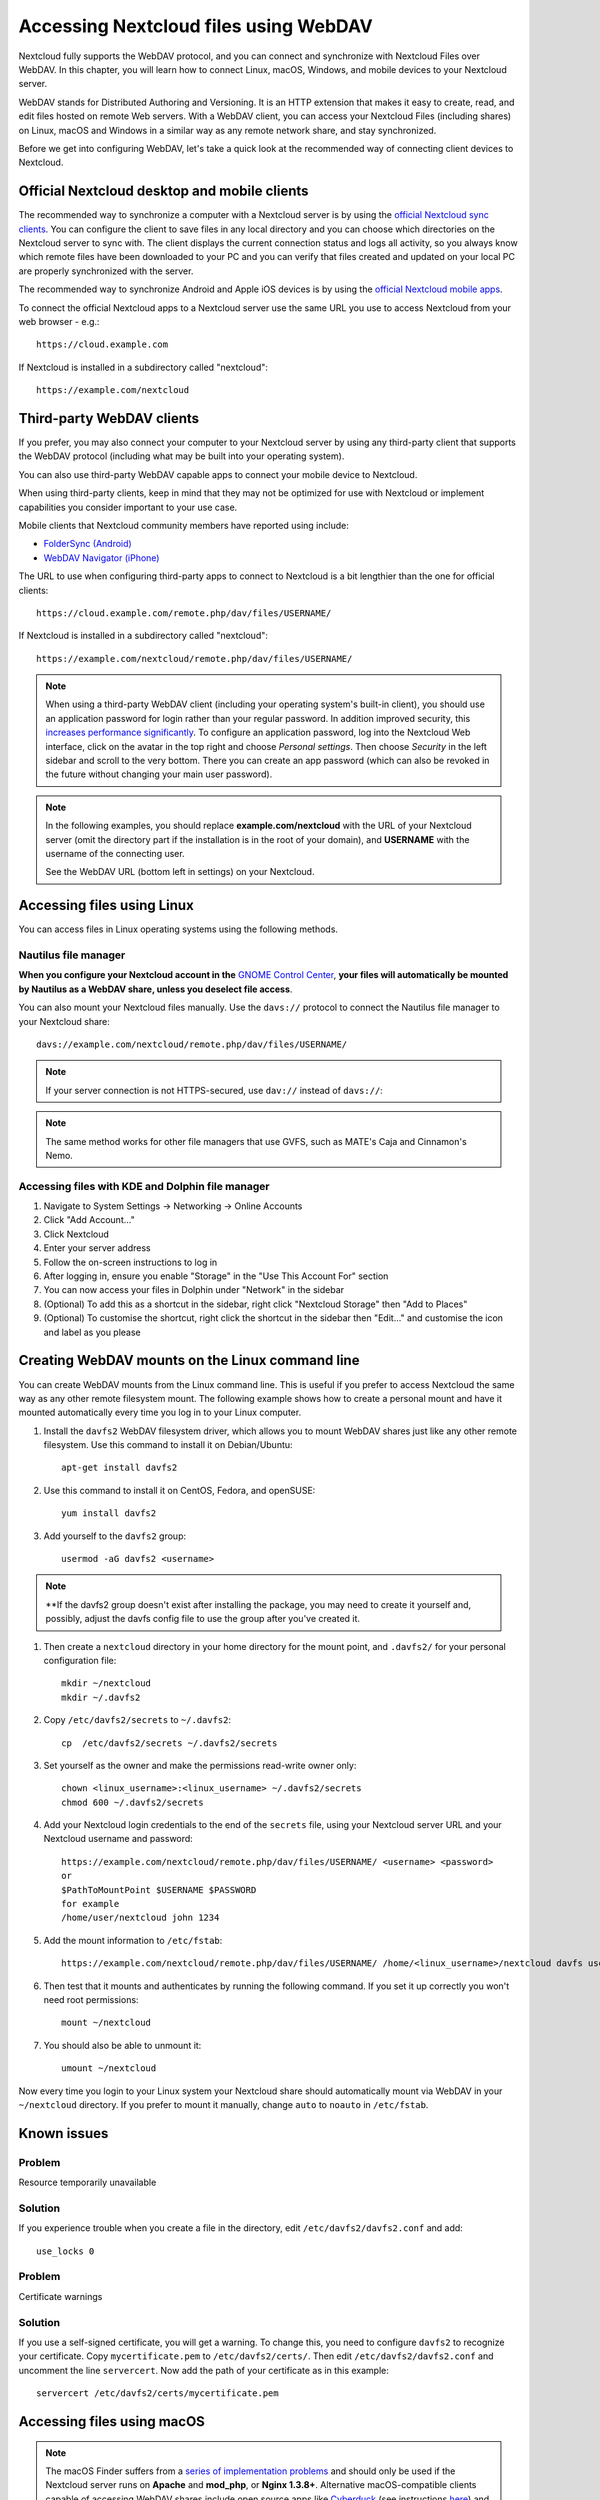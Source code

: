 ======================================
Accessing Nextcloud files using WebDAV
======================================

Nextcloud fully supports the WebDAV protocol, and you can connect and synchronize
with Nextcloud Files over WebDAV. In this chapter, you will learn how to
connect Linux, macOS, Windows, and mobile devices to your Nextcloud server.

WebDAV stands for Distributed Authoring and Versioning. It is an HTTP extension
that makes it easy to create, read, and edit files hosted on remote Web servers. With
a WebDAV client, you can access your Nextcloud Files (including shares) on Linux,
macOS and Windows in a similar way as any remote network share, and stay synchronized.

Before we get into configuring WebDAV, let's take a quick look at the
recommended way of connecting client devices to Nextcloud.

Official Nextcloud desktop and mobile clients
---------------------------------------------

The recommended way to synchronize a computer with a Nextcloud server is by
using the `official Nextcloud sync clients <https://nextcloud.com/install/#install-clients>`_.
You can configure the client to save files in any local directory and you can choose which
directories on the Nextcloud server to sync with. The client displays the
current connection status and logs all activity, so you always know which
remote files have been downloaded to your PC and you can verify that files
created and updated on your local PC are properly synchronized with the server.

The recommended way to synchronize Android and Apple iOS devices is by using
the `official Nextcloud mobile apps <https://nextcloud.com/install/>`_.

To connect the official Nextcloud apps to a Nextcloud server use the
same URL you use to access Nextcloud from your web browser - e.g.::

    https://cloud.example.com

If Nextcloud is installed in a subdirectory called "nextcloud"::

    https://example.com/nextcloud

Third-party WebDAV clients
--------------------------

If you prefer, you may also connect your computer to your Nextcloud server by
using any third-party client that supports the WebDAV protocol (including what may be
built into your operating system).

You can also use third-party WebDAV capable apps to connect your mobile
device to Nextcloud.

When using third-party clients, keep in mind that they may not be optimized for use with
Nextcloud or implement capabilities you consider important to your use case.

Mobile clients that Nextcloud community members have reported using include:

* `FolderSync (Android) <https://foldersync.io/>`_
* `WebDAV Navigator (iPhone) <https://apps.apple.com/us/app/webdav-navigator/id382551345>`_

The URL to use when configuring third-party apps to connect to Nextcloud is a bit lengthier than the one for official clients::

    https://cloud.example.com/remote.php/dav/files/USERNAME/

If Nextcloud is installed in a subdirectory called "nextcloud"::

    https://example.com/nextcloud/remote.php/dav/files/USERNAME/

.. note:: When using a third-party WebDAV client (including your operating system's
   built-in client), you should use an application password for login rather than your
   regular password. In addition improved security, this `increases performance significantly
   <https://github.com/nextcloud/server/issues/32729#issuecomment-1556667151>`_. To
   configure an application password, log into the Nextcloud Web interface, click on the avatar
   in the top right and choose *Personal settings*. Then choose *Security* in the left
   sidebar and scroll to the very bottom. There you can create an app password (which can
   also be revoked in the future without changing your main user password).

.. note:: In the following examples, you should replace **example.com/nextcloud** with the
   URL of your Nextcloud server (omit the directory part if the installation is
   in the root of your domain), and **USERNAME** with the username of the connecting user.

   See the WebDAV URL (bottom left in settings) on your Nextcloud.


Accessing files using Linux
---------------------------

You can access files in Linux operating systems using the following methods.

Nautilus file manager
^^^^^^^^^^^^^^^^^^^^^

**When you configure your Nextcloud account in the** `GNOME Control Center
<../groupware/sync_gnome.html>`_, **your files will automatically be mounted
by Nautilus as a WebDAV share, unless you deselect file access**.

You can also mount your Nextcloud files manually. Use the ``davs://``
protocol to connect the Nautilus file manager to your Nextcloud
share::

  davs://example.com/nextcloud/remote.php/dav/files/USERNAME/

.. note:: If your server connection is not HTTPS-secured, use ``dav://`` instead
   of ``davs://``:

.. image:: ../images/webdav_gnome3_nautilus.png
   :alt: Screenshot of configuring Nautilus file manager to use WebDAV

.. note:: The same method works for other file managers that use GVFS,
	  such as MATE's Caja and Cinnamon's Nemo.

Accessing files with KDE and Dolphin file manager
^^^^^^^^^^^^^^^^^^^^^^^^^^^^^^^^^^^^^^^^^^^^^^^^^

#. Navigate to System Settings -> Networking -> Online Accounts
#. Click "Add Account..."
#. Click Nextcloud
#. Enter your server address
#. Follow the on-screen instructions to log in
#. After logging in, ensure you enable "Storage" in the "Use This Account For" section
#. You can now access your files in Dolphin under "Network" in the sidebar
#. (Optional) To add this as a shortcut in the sidebar, right click "Nextcloud Storage" then "Add to Places"
#. (Optional) To customise the shortcut, right click the shortcut in the sidebar then "Edit..." and customise the icon and label as you please


Creating WebDAV mounts on the Linux command line
------------------------------------------------

You can create WebDAV mounts from the Linux command line. This is useful if you
prefer to access Nextcloud the same way as any other remote filesystem mount.
The following example shows how to create a personal mount and have it mounted
automatically every time you log in to your Linux computer.

#. Install the ``davfs2`` WebDAV filesystem driver, which allows you to mount
   WebDAV shares just like any other remote filesystem. Use this command to
   install it on Debian/Ubuntu::

    apt-get install davfs2

#. Use this command to install it on CentOS, Fedora, and openSUSE::

    yum install davfs2

#. Add yourself to the ``davfs2`` group::

    usermod -aG davfs2 <username>

.. note::
	**If the davfs2 group doesn't exist after installing the package, you may need to create it yourself and, possibly, adjust the davfs config file to use the group after you've created it.

#. Then create a ``nextcloud`` directory in your home directory for the
   mount point, and ``.davfs2/`` for your personal configuration file::

    mkdir ~/nextcloud
    mkdir ~/.davfs2

#. Copy ``/etc/davfs2/secrets`` to ``~/.davfs2``::

    cp  /etc/davfs2/secrets ~/.davfs2/secrets

#. Set yourself as the owner and make the permissions read-write owner only::

    chown <linux_username>:<linux_username> ~/.davfs2/secrets
    chmod 600 ~/.davfs2/secrets

#. Add your Nextcloud login credentials to the end of the ``secrets`` file,
   using your Nextcloud server URL and your Nextcloud username and password::

    https://example.com/nextcloud/remote.php/dav/files/USERNAME/ <username> <password>
    or
    $PathToMountPoint $USERNAME $PASSWORD
    for example
    /home/user/nextcloud john 1234

#. Add the mount information to ``/etc/fstab``::

    https://example.com/nextcloud/remote.php/dav/files/USERNAME/ /home/<linux_username>/nextcloud davfs user,rw,auto 0 0

#. Then test that it mounts and authenticates by running the following
   command. If you set it up correctly you won't need root permissions::

    mount ~/nextcloud

#. You should also be able to unmount it::

    umount ~/nextcloud

Now every time you login to your Linux system your Nextcloud share should
automatically mount via WebDAV in your ``~/nextcloud`` directory. If you prefer
to mount it manually, change ``auto`` to ``noauto`` in ``/etc/fstab``.


Known issues
------------

Problem
^^^^^^^
Resource temporarily unavailable

Solution
^^^^^^^^
If you experience trouble when you create a file in the directory,
edit ``/etc/davfs2/davfs2.conf`` and add::

    use_locks 0

Problem
^^^^^^^
Certificate warnings

Solution
^^^^^^^^

If you use a self-signed certificate, you will get a warning. To
change this, you need to configure ``davfs2`` to recognize your certificate.
Copy ``mycertificate.pem`` to ``/etc/davfs2/certs/``. Then edit
``/etc/davfs2/davfs2.conf`` and uncomment the line ``servercert``. Now add the
path of your certificate as in this example::

    servercert /etc/davfs2/certs/mycertificate.pem


Accessing files using macOS
---------------------------

.. note:: The macOS Finder suffers from a `series of implementation problems <http://sabre.io/dav/clients/finder/>`_ and should only be used if the Nextcloud server runs on **Apache** and **mod_php**, or **Nginx 1.3.8+**. Alternative macOS-compatible clients capable of accessing WebDAV shares include open source apps like `Cyberduck <https://cyberduck.io/>`_ (see instructions `here <https://docs.nextcloud.com/server/latest/user_manual/files/access_webdav.html#accessing-files-using-cyberduck>`_) and `Filezilla <https://filezilla-project.org>`_. Commercial clients include `Mountain Duck <https://mountainduck.io/>`_, `Forklift <https://binarynights.com/>`_, `Transmit <https://panic.com/>`_, and `Commander One <https://mac.eltima.com/>`_.

.. TODO ON RELEASE: Update version number above on release

To access files through the macOS Finder:

#. From the Finder's top menu bar, choose **Go > Connect to Server…**:

   .. image:: ../images/osx_webdav1.png
     :alt: Screenshot of entering your Nextcloud server address on macOS

#. When the **Connect to Server…** window opens, enter your Nextcloud server's WebDAV address in the **Server Address:** field, i.e.::

    https://cloud.YOURDOMAIN.com/remote.php/dav/files/USERNAME/

   .. image:: ../images/osx_webdav2.png
     :alt: Screenshot: Enter Nextcloud server address in "Connect to Server…" dialog box

#. Click **Connect**. Your WebDAV server should appear on the Desktop as a shared disk drive.


Accessing files using Microsoft Windows
---------------------------------------

If you use the native Windows implementation of WebDAV, you can map Nextcloud to a new
drive using Windows Explorer. Mapping to a drive enables you to browse files stored on a
Nextcloud server the way you would browse files stored in a mapped network drive.

Using this feature requires network connectivity. If you want to store your
files offline, use the Desktop Client to sync all files on your
Nextcloud to one or more directories of your local hard drive.

.. note:: Windows 10 now defaults to allow Basic Authentication if HTTPS is enabled before mapping your drive.

    On older versions of Windows, you must permit the use of Basic Authentication in the Windows Registry:

    * launch ``regedit`` and navigate to ``HKEY_LOCAL_MACHINE\SYSTEM\CurrentControlSet\Services\WebClient\Parameters``.
    * Create or edit the ``BasicAuthLevel`` (Windows Vista, 7 and 8), or ``UseBasicAuth`` (Windows XP and Windows Server 2003), ``DWORD`` value and set its value data to ``1`` for SSL connections.
      A value of ``0`` means that Basic Authentication is disabled, and a value of ``2`` allows both SSL and non-SSL connections (not recommended).
    * Then exit Registry Editor, and restart the computer.

Mapping drives with the command line
^^^^^^^^^^^^^^^^^^^^^^^^^^^^^^^^^^^^

The following example shows how to map a drive using the command line. To map
the drive:

#. Open a command prompt in Windows.
#. Enter the following line in the command prompt to map to the computer Z
   drive::

    net use Z: https://<drive_path>/remote.php/dav/files/USERNAME/ /user:youruser yourpassword

   with <drive_path> as the URL to your Nextcloud server.
   For example::

    net use Z: https://example.com/nextcloud/remote.php/dav/files/USERNAME/ /user:youruser yourpassword

   The computer maps the files of your Nextcloud account to the drive letter Z.

.. error:: If you get the following error
     ``System error 67 has occurred. The network name cannot be found.``,
     or frequent disconnections, open the **Services** app and make sure
     that the ``WebClient`` service is running and started automatically at startup.

.. note:: Though not recommended, you can also mount the Nextcloud server using HTTP, leaving the connection unencrypted.

     If you plan to use HTTP connections on devices while in a public place, we strongly recommend using a VPN tunnel to provide the necessary security.

   An alternative command syntax is::

    net use Z: \\example.com@ssl\nextcloud\remote.php\dav /user:youruser
    yourpassword

Mapping drives with Windows Explorer
^^^^^^^^^^^^^^^^^^^^^^^^^^^^^^^^^^^^

To map a drive using Microsoft Windows Explorer:

#. Open Windows Explorer on your MS Windows computer.
#. Right-click on **Computer** entry and select **Map network drive…** from
   the drop-down menu.
#. Choose a local network drive to which you want to map Nextcloud.
#. Specify the address to your Nextcloud instance, followed by
   **/remote.php/dav/files/USERNAME/**.

   For example::

    https://example.com/nextcloud/remote.php/dav/files/USERNAME/

   .. note:: For SSL-protected servers, check **Reconnect at sign-in** to ensure
     that the mapping is persistent upon subsequent reboots. If you want to
     connect to the Nextcloud server as a different user, check **Connect using
     different credentials**.

   .. figure:: ../images/explorer_webdav.png
     :scale: 80%
     :alt: Screenshot of mapping WebDAV on Windows Explorer

5. Click the ``Finish`` button.

Windows Explorer maps the network drive, making your Nextcloud instance available.


Accessing files using Cyberduck
-------------------------------

`Cyberduck <https://cyberduck.io/>`_ is an open source FTP, SFTP, WebDAV, OpenStack Swift, and Amazon S3 browser designed for file transfers on macOS and Windows.

.. note:: This example uses Cyberduck version 4.2.1.

To use Cyberduck:

1. Specify a server without any leading protocol information.

   For example: ``example.com``

2. Specify the appropriate port.

   The port you choose depends on whether or not your Nextcloud server supports SSL. Cyberduck requires that you select a different connection type if you plan to use SSL.

   For example:
    * ``80`` for unencrypted WebDAV
    * ``443`` for secure WebDAV (HTTPS/SSL)

3. Use the 'More Options' drop-down menu to add the rest of your WebDAV URL into
   the 'Path' field.

   For example: ``remote.php/dav/files/USERNAME/``

Now Cyberduck enables file access to the Nextcloud server.


Accessing public shares over WebDAV
-----------------------------------

Nextcloud provides the possibility to access public shares anonymously over WebDAV.

To access the public share, open::

  https://example.com/nextcloud/public.php/dav/files/USERNAME

in a WebDAV client, use the share token as username and the (optional) share password as the password. For example, with a share link https://example.com/s/kFy9Lek5sm928xP, ``kFy9Lek5sm928xP`` will be the username.

.. note:: **Settings** → **Administration** → **Sharing** → **Allow users on this server to send shares to other servers**.
  This option also allows WebDAV access to public shares and needs to be enabled to make this feature work, except if cURL is being used (see below).

Known problems
--------------

Problem
^^^^^^^
Windows does not connect using HTTPS.

Solution 1
^^^^^^^^^^

The Windows WebDAV Client might not support Server Name Indication (SNI) on
encrypted connections. If you encounter an error mounting an SSL-encrypted
Nextcloud instance, contact your provider about assigning a dedicated IP address
for your SSL-based server.

Solution 2
^^^^^^^^^^

The Windows WebDAV Client might not support TLSv1.1 and TLSv1.2 connections. If
you have restricted your server config to only provide TLSv1.1 and above the
connection to your server might fail. Please refer to the WinHTTP_ documentation
for further information.

.. _WinHTTP: https://msdn.microsoft.com/en-us/library/windows/desktop/aa382925.aspx#WinHTTP_5.1_Features

Problem
^^^^^^^

You receive the following error message: **Error 0x800700DF: The file size
exceeds the limit allowed and cannot be saved.**

Solution
^^^^^^^^

Windows limits the maximum size a file transferred from or to a WebDAV share
may have. You can increase the value ``FileSizeLimitInBytes`` in
``HKEY_LOCAL_MACHINE\\SYSTEM\\CurrentControlSet\\Services\\WebClient\\Parameters``
by clicking on **Modify**.

To increase the limit to the maximum value of 4GB, select **Decimal**, enter a
value of ``4294967295``, and reboot Windows or restart the **WebClient**
service.

Problem
^^^^^^^

Adding a WebDAV drive on Windows via the above described steps does not display the correct size
of in Nextcloud available space and instead shows the size of the C: drive with its available space.

Answer
^^^^^^

Unfortunately is this a limitation of WebDAV itself, because it does not provide a way for the client
to get the available free space from the server. Windows automatically falls back to show the size of
the C: drive with its available space instead. So unfortunately there is no real solution to this problem.

Problem
^^^^^^^

Accessing your files from Microsoft Office via WebDAV fails.

Solution
^^^^^^^^

Known problems and their solutions are documented in the KB2123563_ article.

Problem
^^^^^^^
Cannot map Nextcloud as a WebDAV drive in Windows using a self-signed certificate.

Solution
^^^^^^^^

#. Access to your Nextcloud instance via your favorite Web browser.
#. Click through until you get to the certificate error in the browser status
   line.
#. View the certificate, then from the Details tab, select 'Copy to File'.
#. Save the file to your desktop with an arbitrary name, for example
   ``myNextcloud.pem``.
#. Go to Start menu > Run, type MMC, and click 'OK' to open Microsoft Management
   Console.
#. Go to File > Add/Remove Snap-In.
#. Select Certificates, Click 'Add', choose 'My User Account', then 'Finish', and
   finally 'OK'.
#. Dig down to Trust Root Certification Authorities, Certificates.
#. Right-Click Certificate, Select All Tasks, and Import.
#. Select the saved certificate from the Desktop.
#. Select Place all Certificates in the following Store, and click Browse.
#. Check the Box that says Show Physical Stores, expand out Trusted Root
   Certification Authorities, select Local Computer there, click 'OK', and
   Complete the Import.
#. Check the list to make sure the certificate shows up. You will probably
   need to Refresh before you see it.
#. Exit MMC.

For Firefox users:

#. Launch your browser, go to Application menu > History > Clear recent history...
#. Select 'Everything' in the 'Time range to clear' dropdown menu
#. Select the 'Active Logins' check box
#. Click the 'Clear now' button
#. Close the browser, then re-open and test.

For Chrome-based browsers (Chrome, Chromium, Microsoft Edge) users:

#. Open Windows Control Panel, navigate down to Internet Options
#. In the Content tab, click the Clear SSL State button.
#. Close the browser, then re-open and test.


Accessing files using cURL
--------------------------

Since WebDAV is an extension of HTTP, cURL can be used to script file operations.

.. note:: **Settings** → **Administration** → **Sharing** → **Allow users on this server to send shares to other servers**.
  If this option is disabled, the option ``--header "X-Requested-With: XMLHttpRequest"`` needs to be passed to cURL.

To create a folder with the current date as name:

.. code-block:: bash

	$ curl -u user:pass -X MKCOL "https://example.com/nextcloud/remote.php/dav/files/USERNAME/$(date '+%d-%b-%Y')"

To upload a file ``error.log`` into that directory:

.. code-block:: bash

	$ curl -u user:pass -T error.log "https://example.com/nextcloud/remote.php/dav/files/USERNAME/$(date '+%d-%b-%Y')/error.log"

To move a file:

.. code-block:: bash

	$ curl -u user:pass -X MOVE --header 'Destination: https://example.com/nextcloud/remote.php/dav/files/USERNAME/target.jpg' https://example.com/nextcloud/remote.php/dav/files/USERNAME/source.jpg

To get the properties of files in the root folder:

.. code-block:: bash

	$ curl -X PROPFIND -H "Depth: 1" -u user:pass https://example.com/nextcloud/remote.php/dav/files/USERNAME/ | xml_pp
	<?xml version="1.0" encoding="utf-8"?>
    <d:multistatus xmlns:d="DAV:" xmlns:oc="http://nextcloud.org/ns" xmlns:s="http://sabredav.org/ns">
      <d:response>
        <d:href>/nextcloud/remote.php/dav/files/USERNAME/</d:href>
        <d:propstat>
          <d:prop>
            <d:getlastmodified>Tue, 13 Oct 2015 17:07:45 GMT</d:getlastmodified>
            <d:resourcetype>
              <d:collection/>
            </d:resourcetype>
            <d:quota-used-bytes>163</d:quota-used-bytes>
            <d:quota-available-bytes>11802275840</d:quota-available-bytes>
            <d:getetag>"561d3a6139d05"</d:getetag>
          </d:prop>
          <d:status>HTTP/1.1 200 OK</d:status>
        </d:propstat>
      </d:response>
      <d:response>
        <d:href>/nextcloud/remote.php/dav/files/USERNAME/welcome.txt</d:href>
        <d:propstat>
          <d:prop>
            <d:getlastmodified>Tue, 13 Oct 2015 17:07:35 GMT</d:getlastmodified>
            <d:getcontentlength>163</d:getcontentlength>
            <d:resourcetype/>
            <d:getetag>"47465fae667b2d0fee154f5e17d1f0f1"</d:getetag>
            <d:getcontenttype>text/plain</d:getcontenttype>
          </d:prop>
          <d:status>HTTP/1.1 200 OK</d:status>
        </d:propstat>
      </d:response>
    </d:multistatus>


Accessing files using WinSCP
-------------------------------

`WinSCP <https://winscp.net/eng/docs/introduction/>`_  is an open source free SFTP, FTP, WebDAV, S3, and SCP client for Windows. Its main function is file transfer between a local and a remote computer. Beyond this, WinSCP offers scripting and basic file management functionality.

You can `download <https://winscp.net/eng/downloads.php/>`_ the portable version of WinSCP and run it on Linux through `Wine <https://wiki.winehq.org/Main_Page/>`_.

To run WinSCP on Linux, download wine through your distribution's package manager, then run it with the command: ``wine WinSCP.exe``.

To connect to Nextcloud:

* Start WinSCP
* Press 'Session' in the menu
* Press the 'New Session' menu option
* Set the 'File protocol' dropdown to WebDAV
* Set the 'Encryption' dropdown to TLS/SSL Implicit encryption
* Fill in the hostname field: ``example.com``
* Fill in the username field: ``NEXTCLOUDUSERNAME``
* Fill in the password field: ``NEXTCLOUDPASSWORD``
* Press the 'Advanced...' button
* Navigate to 'Environment', 'Directories' on the left side
* Fill in the 'Remote directory' field with the following: ``/nextcloud/remote.php/dav/files/NEXTCLOUDUSERNAME/``
* Press the 'OK' button
* Press the 'Save' button
* Select the desired options and press the 'OK' button
* Press the 'Login' button to connect to Nextcloud

.. note:: It is recommended to use an app password for the password if you use TOTP as WinSCP does not understand TOTP with Nextcloud at the time of writing (2022-11-07).


.. _KB2668751: https://web.archive.org/web/20211008025539/https://support.microsoft.com/en-us/topic/you-cannot-download-more-than-50-mb-or-upload-large-files-when-the-upload-takes-longer-than-30-minutes-using-web-client-in-windows-7-8709ae9d-e808-c5a0-95d0-9a7143c50b11
.. _KB2123563: https://support.microsoft.com/kb/2123563
